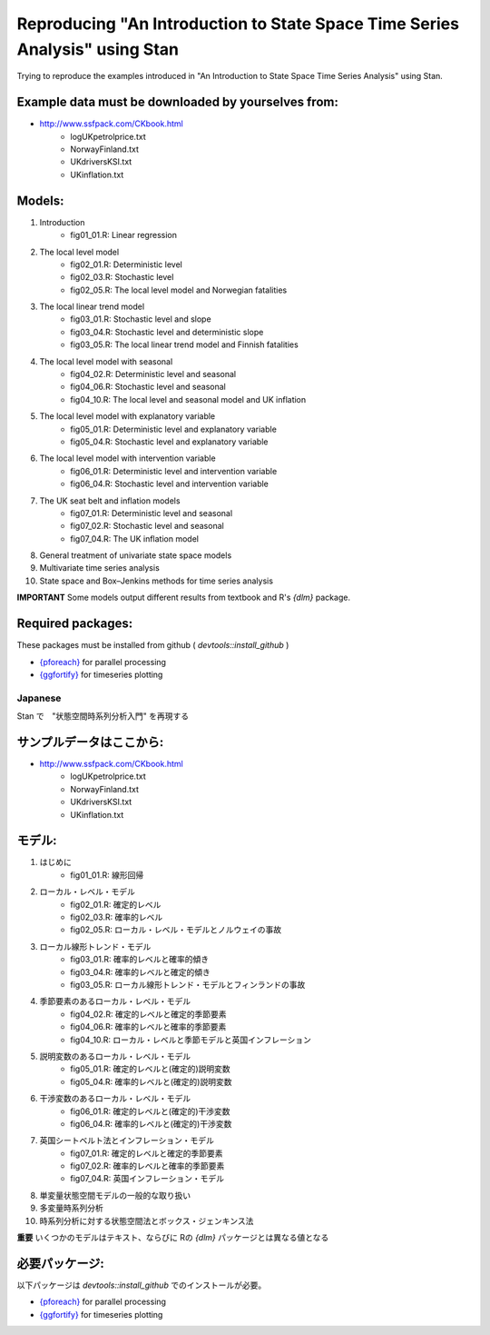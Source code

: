 
Reproducing "An Introduction to State Space Time Series Analysis" using Stan
============================================================================

Trying to reproduce the examples introduced in "An Introduction to State Space Time Series Analysis" using Stan.

Example data must be downloaded by yourselves from:
,,,,,,,,,,,,,,,,,,,,,,,,,,,,,,,,,,,,,,,,,,,,,,,,,,,

- http://www.ssfpack.com/CKbook.html
    - logUKpetrolprice.txt
    - NorwayFinland.txt
    - UKdriversKSI.txt
    - UKinflation.txt

Models:
,,,,,,,

1. Introduction
    - fig01_01.R: Linear regression
2. The local level model
    - fig02_01.R: Deterministic level
    - fig02_03.R: Stochastic level
    - fig02_05.R: The local level model and Norwegian fatalities
3. The local linear trend model
    - fig03_01.R: Stochastic level and slope
    - fig03_04.R: Stochastic level and deterministic slope
    - fig03_05.R: The local linear trend model and Finnish fatalities
4. The local level model with seasonal
    - fig04_02.R: Deterministic level and seasonal
    - fig04_06.R: Stochastic level and seasonal
    - fig04_10.R: The local level and seasonal model and UK inflation
5. The local level model with explanatory variable
    - fig05_01.R: Deterministic level and explanatory variable
    - fig05_04.R: Stochastic level and explanatory variable
6. The local level model with intervention variable
    - fig06_01.R: Deterministic level and intervention variable
    - fig06_04.R: Stochastic level and intervention variable
7. The UK seat belt and inflation models
    - fig07_01.R: Deterministic level and seasonal
    - fig07_02.R: Stochastic level and seasonal
    - fig07_04.R: The UK inflation model
8. General treatment of univariate state space models
9. Multivariate time series analysis
10. State space and Box–Jenkins methods for time series analysis

**IMPORTANT** Some models output different results from textbook and R's `{dlm}` package.

Required packages:
,,,,,,,,,,,,,,,,,,

These packages must be installed from github ( `devtools::install_github` )

- `{pforeach} <https://github.com/hoxo-m/pforeach>`_ for parallel processing
- `{ggfortify} <https://github.com/sinhrks/ggfortify>`_ for timeseries plotting

Japanese
--------

Stan で　"状態空間時系列分析入門" を再現する

サンプルデータはここから:
,,,,,,,,,,,,,,,,,,,,,,,,,

- http://www.ssfpack.com/CKbook.html
    - logUKpetrolprice.txt
    - NorwayFinland.txt
    - UKdriversKSI.txt
    - UKinflation.txt

モデル:
,,,,,,,

1. はじめに
    - fig01_01.R: 線形回帰
2. ローカル・レベル・モデル
    - fig02_01.R: 確定的レベル
    - fig02_03.R: 確率的レベル
    - fig02_05.R: ローカル・レベル・モデルとノルウェイの事故
3. ローカル線形トレンド・モデル
    - fig03_01.R: 確率的レベルと確率的傾き
    - fig03_04.R: 確率的レベルと確定的傾き
    - fig03_05.R: ローカル線形トレンド・モデルとフィンランドの事故
4. 季節要素のあるローカル・レベル・モデル
    - fig04_02.R: 確定的レベルと確定的季節要素
    - fig04_06.R: 確率的レベルと確率的季節要素
    - fig04_10.R: ローカル・レベルと季節モデルと英国インフレーション
5. 説明変数のあるローカル・レベル・モデル
    - fig05_01.R: 確定的レベルと(確定的)説明変数
    - fig05_04.R: 確率的レベルと(確定的)説明変数
6. 干渉変数のあるローカル・レベル・モデル
    - fig06_01.R: 確定的レベルと(確定的)干渉変数
    - fig06_04.R: 確率的レベルと(確定的)干渉変数
7. 英国シートベルト法とインフレーション・モデル
    - fig07_01.R: 確定的レベルと確定的季節要素
    - fig07_02.R: 確率的レベルと確率的季節要素
    - fig07_04.R: 英国インフレーション・モデル
8. 単変量状態空間モデルの一般的な取り扱い
9. 多変量時系列分析
10. 時系列分析に対する状態空間法とボックス・ジェンキンス法

**重要** いくつかのモデルはテキスト、ならびに Rの `{dlm}` パッケージとは異なる値となる

必要パッケージ:
,,,,,,,,,,,,,,,

以下パッケージは  `devtools::install_github` でのインストールが必要。

- `{pforeach} <https://github.com/hoxo-m/pforeach>`_ for parallel processing
- `{ggfortify} <https://github.com/sinhrks/ggfortify>`_ for timeseries plotting
